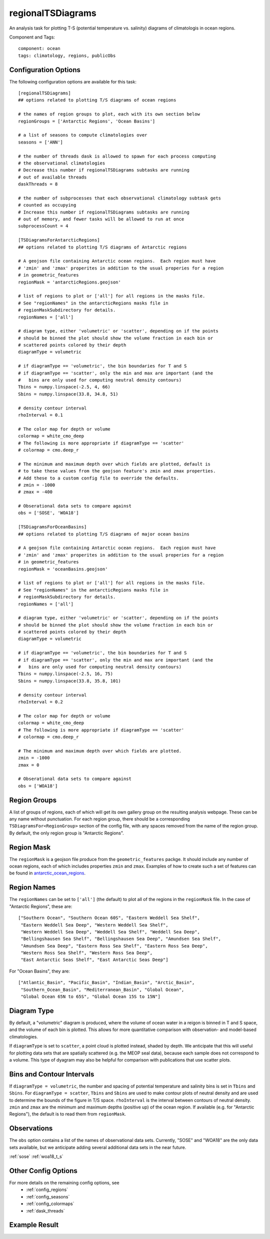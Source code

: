 .. _task_regionalTSDiagrams:

regionalTSDiagrams
==================

An analysis task for plotting T-S (potential temperature vs. salinity)
diagrams of climatologis in ocean regions.

Component and Tags::

  component: ocean
  tags: climatology, regions, publicObs

Configuration Options
---------------------

The following configuration options are available for this task::

    [regionalTSDiagrams]
    ## options related to plotting T/S diagrams of ocean regions

    # the names of region groups to plot, each with its own section below
    regionGroups = ['Antarctic Regions', 'Ocean Basins']

    # a list of seasons to compute climatologies over
    seasons = ['ANN']

    # the number of threads dask is allowed to spawn for each process computing
    # the observational climatologies
    # Decrease this number if regionalTSDiagrams subtasks are running
    # out of available threads
    daskThreads = 8

    # the number of subprocesses that each observational climatology subtask gets
    # counted as occupying
    # Increase this number if regionalTSDiagrams subtasks are running
    # out of memory, and fewer tasks will be allowed to run at once
    subprocessCount = 4

    [TSDiagramsForAntarcticRegions]
    ## options related to plotting T/S diagrams of Antarctic regions

    # A geojson file containing Antarctic ocean regions.  Each region must have
    # 'zmin' and 'zmax' properites in addition to the usual properies for a region
    # in geometric_features
    regionMask = 'antarcticRegions.geojson'

    # list of regions to plot or ['all'] for all regions in the masks file.
    # See "regionNames" in the antarcticRegions masks file in
    # regionMaskSubdirectory for details.
    regionNames = ['all']

    # diagram type, either 'volumetric' or 'scatter', depending on if the points
    # should be binned the plot should show the volume fraction in each bin or
    # scattered points colored by their depth
    diagramType = volumetric

    # if diagramType == 'volumetric', the bin boundaries for T and S
    # if diagramType == 'scatter', only the min and max are important (and the
    #   bins are only used for computing neutral density contours)
    Tbins = numpy.linspace(-2.5, 4, 66)
    Sbins = numpy.linspace(33.8, 34.8, 51)

    # density contour interval
    rhoInterval = 0.1

    # The color map for depth or volume
    colormap = white_cmo_deep
    # The following is more appropriate if diagramType == 'scatter'
    # colormap = cmo.deep_r

    # The minimum and maximum depth over which fields are plotted, default is
    # to take these values from the geojson feature's zmin and zmax properties.
    # Add these to a custom config file to override the defaults.
    # zmin = -1000
    # zmax = -400

    # Obserational data sets to compare against
    obs = ['SOSE', 'WOA18']

    [TSDiagramsForOceanBasins]
    ## options related to plotting T/S diagrams of major ocean basins

    # A geojson file containing Antarctic ocean regions.  Each region must have
    # 'zmin' and 'zmax' properites in addition to the usual properies for a region
    # in geometric_features
    regionMask = 'oceanBasins.geojson'

    # list of regions to plot or ['all'] for all regions in the masks file.
    # See "regionNames" in the antarcticRegions masks file in
    # regionMaskSubdirectory for details.
    regionNames = ['all']

    # diagram type, either 'volumetric' or 'scatter', depending on if the points
    # should be binned the plot should show the volume fraction in each bin or
    # scattered points colored by their depth
    diagramType = volumetric

    # if diagramType == 'volumetric', the bin boundaries for T and S
    # if diagramType == 'scatter', only the min and max are important (and the
    #   bins are only used for computing neutral density contours)
    Tbins = numpy.linspace(-2.5, 16, 75)
    Sbins = numpy.linspace(33.8, 35.8, 101)

    # density contour interval
    rhoInterval = 0.2

    # The color map for depth or volume
    colormap = white_cmo_deep
    # The following is more appropriate if diagramType == 'scatter'
    # colormap = cmo.deep_r

    # The minimum and maximum depth over which fields are plotted.
    zmin = -1000
    zmax = 0

    # Obserational data sets to compare against
    obs = ['WOA18']

Region Groups
-------------

A list of groups of regions, each of which will get its own gallery group on
the resulting analysis webpage.  These can be any name without punctuation.
For each region group, there should be a corresponding
``TSDiagramsFor<RegionGroup>`` section of the config file, with any spaces
removed from the name of the region group.  By default, the only region group
is "Antarctic Regions".

Region Mask
-----------

The ``regionMask`` is a geojson file produce from the ``geometric_features``
packge.  It should include any number of ocean regions, each of which includes
properties ``zmin`` and ``zmax``.  Examples of how to create such a set of
features can be found in `antarctic_ocean_regions`_.

Region Names
------------

The ``regionNames`` can be set to ``['all']`` (the default) to plot all of the
regions in the ``regionMask`` file.  In the case of "Antarctic Regions", these
are::

  ["Southern Ocean", "Southern Ocean 60S", "Eastern Weddell Sea Shelf",
   "Eastern Weddell Sea Deep", "Western Weddell Sea Shelf",
   "Western Weddell Sea Deep", "Weddell Sea Shelf", "Weddell Sea Deep",
   "Bellingshausen Sea Shelf", "Bellingshausen Sea Deep", "Amundsen Sea Shelf",
   "Amundsen Sea Deep", "Eastern Ross Sea Shelf", "Eastern Ross Sea Deep",
   "Western Ross Sea Shelf", "Western Ross Sea Deep",
   "East Antarctic Seas Shelf", "East Antarctic Seas Deep"]

For "Ocean Basins", they are::

  ["Atlantic_Basin", "Pacific_Basin", "Indian_Basin", "Arctic_Basin",
   "Southern_Ocean_Basin", "Mediterranean_Basin", "Global Ocean",
   "Global Ocean 65N to 65S", "Global Ocean 15S to 15N"]

Diagram Type
------------

By default, a "volumetric" diagram is produced, where the volume of ocean water
in a reigon is binned in T and S space, and the volume of each bin is plotted.
This allows for more quantitative comparison with observation- and model-based
climatologies.

If ``diagramType`` is set to ``scatter``, a point cloud is plotted instead,
shaded by depth.  We anticipate that this will useful for plotting data sets
that are spatially scattered (e.g. the MEOP seal data), because each sample
does not correspond to a volume.  This type of dyagram may also be helpful for
comparison with publications that use scatter plots.

Bins and Contour Intervals
--------------------------
If ``diagramType = volumetric``, the number and spacing of potential
temperature and salinity bins is set in ``Tbins`` and ``Sbins``.  For
``diagramType = scatter``, ``Tbins`` and ``Sbins`` are used to make contour
plots of neutral density and are used to determine the bounds of the figure
in T/S space.  ``rhoInterval`` is the interval between contours of neutral
density.  ``zmin`` and ``zmax`` are the minimum and maximum depths (positive
up) of the ocean region.  If available (e.g. for "Antarctic Regions"), the
default is to read them from ``regionMask``.

Observations
------------
The ``obs`` option contains a list of the names of observational data sets.
Currently, "SOSE" and "WOA18" are the only data sets available, but we
anticipate adding several additional data sets in the near future.

:ref:`sose`
:ref:`woa18_t_s`

Other Config Options
--------------------

For more details on the remaining config options, see
 * :ref:`config_regions`
 * :ref:`config_seasons`
 * :ref:`config_colormaps`
 * :ref:`dask_threads`

Example Result
--------------

.. image:: examples/so_ts_diag.png
   :width: 500 px
   :align: center

.. _`antarctic_ocean_regions`: https://github.com/MPAS-Dev/geometric_features/tree/master/feature_creation_scripts/antarctic_ocean_regions
